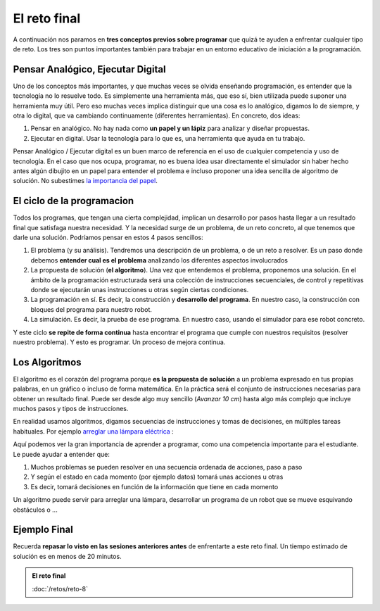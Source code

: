 =============
El reto final
=============

A continuación nos paramos en **tres conceptos previos sobre programar** que quizá te ayuden a enfrentar cualquier tipo de reto. Los tres son puntos importantes también para trabajar en un entorno educativo de iniciación a la programación.

Pensar Analógico, Ejecutar Digital
==================================

Uno de los conceptos más importantes, y que muchas veces se olvida enseñando programación, es entender que la tecnología no lo resuelve todo. Es simplemente una herramienta más, que eso sí, bien utilizada puede suponer una herramienta muy útil. Pero eso muchas veces implica distinguir que una cosa es lo analógico, digamos lo de siempre, y otra lo digital, que va cambiando continuamente (diferentes herramientas). En concreto, dos ideas:

#. Pensar en analógico. No hay nada como **un papel y un lápiz** para analizar y diseñar propuestas.
#. Ejecutar en digital. Usar la tecnología para lo que es, una herramienta que ayuda en tu trabajo.

Pensar Analógico / Ejecutar digital es un buen marco de referencia en el uso de cualquier competencia y uso de tecnología. En el caso que nos ocupa, programar, no es buena idea usar directamente el simulador sin haber hecho antes algún dibujito en un papel para entender el problema e incluso proponer una idea sencilla de algoritmo de solución. No subestimes `la importancia del papel`_. 

El ciclo de la programacion
===========================

Todos los programas, que tengan una cierta complejidad, implican un desarrollo por pasos hasta llegar a un resultado final que satisfaga nuestra necesidad. Y la necesidad surge de un problema, de un reto concreto, al que tenemos que darle una solución. Podríamos pensar en estos 4 pasos sencillos:

#. El problema (y su análisis). Tendremos una descripción de un problema, o de un reto a resolver. Es un paso donde debemos **entender cual es el problema** analizando los diferentes aspectos involucrados
#. La propuesta de solución (**el algoritmo**). Una vez que entendemos el problema, proponemos una solución. En el ámbito de la programación estructurada será una colección de instrucciones secuenciales, de control y repetitivas donde se ejecutarán unas instrucciones u otras según ciertas condiciones.
#. La programación en sí. Es decir, la construcción y **desarrollo del programa**. En nuestro caso, la construcción con bloques del programa para nuestro robot. 
#. La simulación. Es decir, la prueba de ese programa. En nuestro caso, usando el simulador para ese robot concreto. 

Y este ciclo **se repite de forma continua** hasta encontrar el programa que cumple con nuestros requisitos (resolver nuestro problema). Y esto es programar. Un proceso de mejora continua.

.. image:: /_static/imags/ciclo-vida-programa.webp
   
Los Algoritmos
==============

El algoritmo es el corazón del programa porque **es la propuesta de solución** a un problema expresado en tus propias palabras, en un gráfico o incluso de forma matemática. En la práctica será el conjunto de instrucciones necesarias para obtener un resultado final. Puede ser desde algo muy sencillo (*Avanzar 10 cm*) hasta algo más complejo que incluye muchos pasos y tipos de instrucciones.

En realidad usamos algoritmos, digamos secuencias de instrucciones y tomas de decisiones, en múltiples tareas habituales. Por ejemplo `arreglar una lámpara eléctrica`_ :

.. image:: https://upload.wikimedia.org/wikipedia/commons/thumb/b/bd/LampFlowchart-es.svg/750px-LampFlowchart-es.svg.png

Aquí podemos ver la gran importancia de aprender a programar, como una competencia importante para el estudiante. Le puede ayudar a entender que:

#. Muchos problemas se pueden resolver en una secuencia ordenada de acciones, paso a paso
#. Y según el estado en cada momento (por ejemplo datos) tomará unas acciones u otras
#. Es decir, tomará decisiones en función de la información que tiene en cada momento

Un algoritmo puede servir para arreglar una lámpara, desarrollar un programa de un robot que se mueve esquivando obstáculos o ...

Ejemplo Final
=============
	   
Recuerda **repasar lo visto en las sesiones anteriores antes** de enfrentarte a este reto final. Un tiempo estimado de solución es en menos de 20 minutos. 

.. admonition:: El reto final
   :class: note

   :doc:`/retos/reto-8`


.. _`la importancia del papel`: https://www.cesareox.com/opinion/articulos/165573/la-importancia-del-papel
.. _`arreglar una lámpara eléctrica`: https://es.wikipedia.org/wiki/Algoritmo#/media/Archivo:LampFlowchart-es.svg
